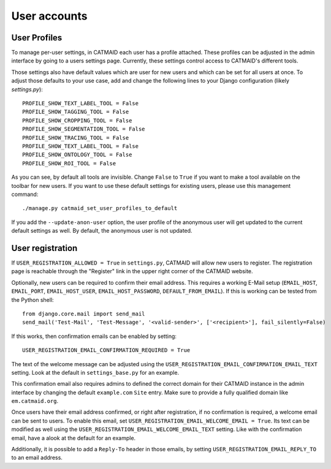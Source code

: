 .. _user-accounts:

User accounts
=============

.. _user-profiles:

User Profiles
-------------

To manage per-user settings, in CATMAID each user has a profile attached.
These profiles can be adjusted in the admin interface by going to a users
settings page. Currently, these settings control access to CATMAID's
different tools.

Those settings also have default values which are user for new users and
which can be set for all users at once. To adjust those defaults to your
use case, add and change the following lines to your Django configuration
(likely `settings.py`)::

  PROFILE_SHOW_TEXT_LABEL_TOOL = False
  PROFILE_SHOW_TAGGING_TOOL = False
  PROFILE_SHOW_CROPPING_TOOL = False
  PROFILE_SHOW_SEGMENTATION_TOOL = False
  PROFILE_SHOW_TRACING_TOOL = False
  PROFILE_SHOW_TEXT_LABEL_TOOL = False
  PROFILE_SHOW_ONTOLOGY_TOOL = False
  PROFILE_SHOW_ROI_TOOL = False

As you can see, by default all tools are invisible. Change ``False`` to
``True`` if you want to make a tool available on the toolbar for new users.
If you want to use these default settings for existing users, please use
this management command::

  ./manage.py catmaid_set_user_profiles_to_default

If you add the ``--update-anon-user`` option, the user profile of the
anonymous user will get updated to the current default settings as well. By
default, the anonymous user is not updated.

.. _user-registration:

User registration
-----------------

If ``USER_REGISTRATION_ALLOWED = True`` in ``settings.py``, CATMAID will allow
new users to register. The registration page is reachable through the "Register"
link in the upper right corner of the CATMAID website.

Optionally, new users can be required to confirm their email address. This
requires a working E-Mail setup (``EMAIL_HOST``,  ``EMAIL_PORT``,
``EMAIL_HOST_USER``, ``EMAIL_HOST_PASSWORD``, ``DEFAULT_FROM_EMAIL``). If this
is working can be tested from the Python shell::

  from django.core.mail import send_mail
  send_mail('Test-Mail', 'Test-Message', '<valid-sender>', ['<recipient>'], fail_silently=False)

If this works, then confirmation emails can be enabled by setting::

  USER_REGISTRATION_EMAIL_CONFIRMATION_REQUIRED = True

The text of the welcome message can be adjusted using the
``USER_REGISTRATION_EMAIL_CONFIRMATION_EMAIL_TEXT`` setting. Look at the default
in ``settings_base.py`` for an example.

This confirmation email also requires admins to defined the correct domain for
their CATMAID instance in the admin interface by changing the default
``example.com`` ``Site`` entry. Make sure to provide a fully qualified domain
like ``em.catmaid.org``.

Once users have their email address confirmed, or right after registration, if
no confirmation is required, a welcome email can be sent to users. To enable
this email, set ``USER_REGISTRATION_EMAIL_WELCOME_EMAIL = True``. Its text can
be modified as well using the ``USER_REGISTRATION_EMAIL_WELCOME_EMAIL_TEXT``
setting. Like with the confirmation email, have a alook at the default for an
example.

Additionally, it is possible to add a ``Reply-To`` header in those emails, by
setting ``USER_REGISTRATION_EMAIL_REPLY_TO`` to an email address.
